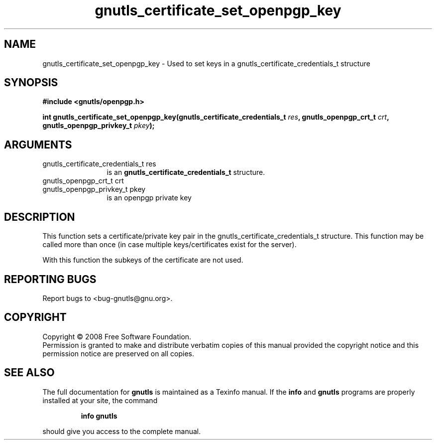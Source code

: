 .\" DO NOT MODIFY THIS FILE!  It was generated by gdoc.
.TH "gnutls_certificate_set_openpgp_key" 3 "2.6.0" "gnutls" "gnutls"
.SH NAME
gnutls_certificate_set_openpgp_key \- Used to set keys in a gnutls_certificate_credentials_t structure
.SH SYNOPSIS
.B #include <gnutls/openpgp.h>
.sp
.BI "int gnutls_certificate_set_openpgp_key(gnutls_certificate_credentials_t         " res ", gnutls_openpgp_crt_t " crt ", gnutls_openpgp_privkey_t " pkey ");"
.SH ARGUMENTS
.IP "gnutls_certificate_credentials_t         res" 12
is an \fBgnutls_certificate_credentials_t\fP structure.
.IP "gnutls_openpgp_crt_t crt" 12
.IP "gnutls_openpgp_privkey_t pkey" 12
is an openpgp private key
.SH "DESCRIPTION"
This function sets a certificate/private key pair in the 
gnutls_certificate_credentials_t structure. This function may be called
more than once (in case multiple keys/certificates exist for the
server).

With this function the subkeys of the certificate are not used.
.SH "REPORTING BUGS"
Report bugs to <bug-gnutls@gnu.org>.
.SH COPYRIGHT
Copyright \(co 2008 Free Software Foundation.
.br
Permission is granted to make and distribute verbatim copies of this
manual provided the copyright notice and this permission notice are
preserved on all copies.
.SH "SEE ALSO"
The full documentation for
.B gnutls
is maintained as a Texinfo manual.  If the
.B info
and
.B gnutls
programs are properly installed at your site, the command
.IP
.B info gnutls
.PP
should give you access to the complete manual.
